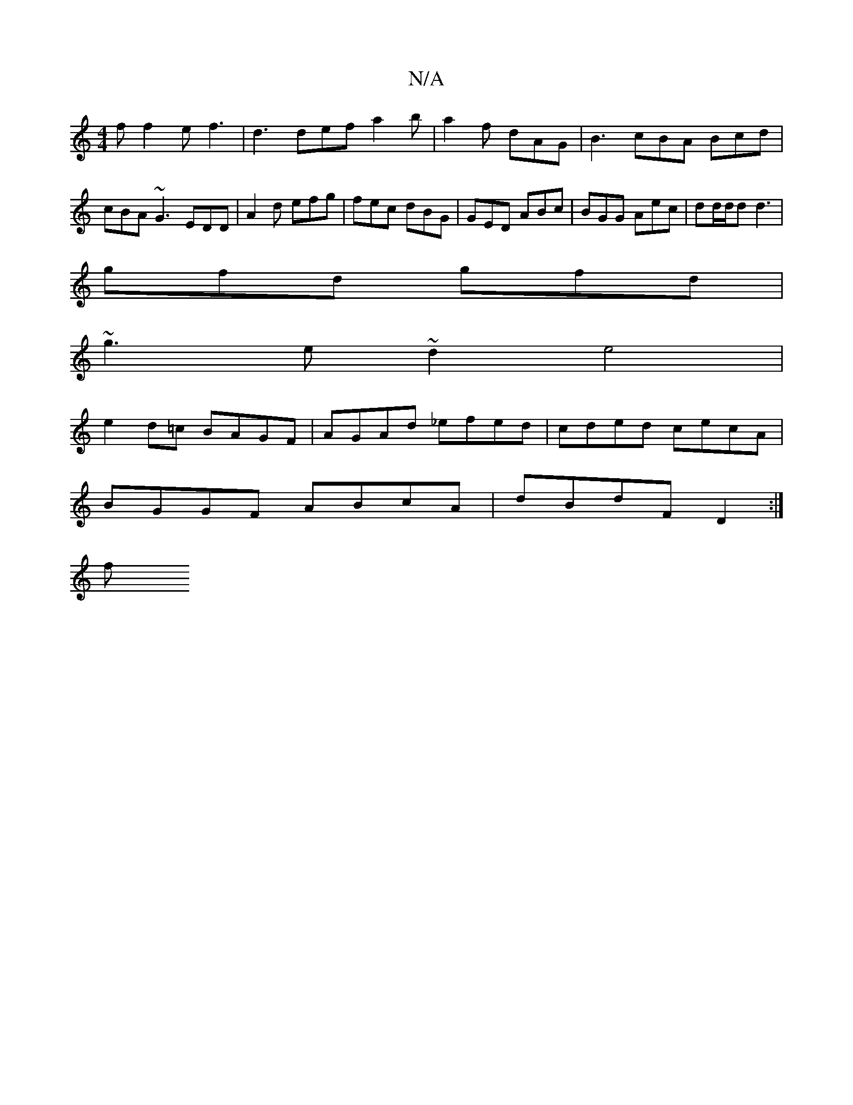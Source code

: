 X:1
T:N/A
M:4/4
R:N/A
K:Cmajor
f f2 e f3 | d3 def a2b | a2f dAG | B3 cBA Bcd | cBA ~G3 EDD | A2 d efg | fec dBG | GED ABc | BGG Aec | dd/d/d d3|
gfd gfd |
~g3 e~d2 e4 |
e2d=c BAGF | AGAd _efed | cded cecA |
BGGF ABcA | dBdF D2 :|
f
